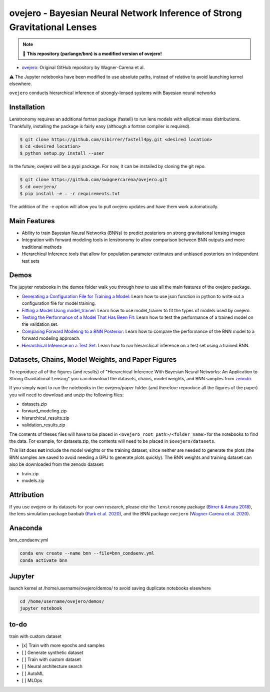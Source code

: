 ==========================================================================
ovejero - Bayesian Neural Network Inference of Strong Gravitational Lenses
==========================================================================

.. note:: 
   📘 **This repository (parlange/bnn) is a modified version of ovejero!**

* `ovejero <https://github.com/swagnercarena/ovejero>`_: Original GitHub repository by Wagner-Carena et al.

⚠️ The Jupyter notebooks have been modified to use absolute paths, instead of relative to avoid launching kernel elsewhere.



.. image:: https://github.com/swagnercarena/ovejero/workflows/CI/badge.svg
    :target: https://github.com/swagnercarena/ovejero/actions

.. image:: https://readthedocs.org/projects/ovejero/badge/?version=latest
	:target: https://ovejero.readthedocs.io/en/latest/?badge=latest
	:alt: Documentation Status

.. image:: https://coveralls.io/repos/github/swagnercarena/ovejero/badge.svg?branch=master
	:target: https://coveralls.io/github/swagnercarena/ovejero?branch=master

.. image:: https://img.shields.io/badge/license-MIT-blue.svg?style=flat
    :target: https://github.com/swagnercarena/ovejero/LICENSE

.. image:: https://img.shields.io/badge/arXiv-2010.13787%20-yellowgreen.svg
    :target: https://arxiv.org/abs/2010.13787

.. image:: https://zenodo.org/badge/DOI/10.5281/zenodo.4116503.svg
   :target: https://doi.org/10.5281/zenodo.4116503

``ovejero`` conducts hierarchical inference of strongly-lensed systems with Bayesian neural networks

Installation
------------

Lenstronomy requires an additional fortran package (fastell) to run lens models with elliptical mass distributions. Thankfully, installing the package is fairly easy (although a fortran compiler is required).

.. code-block:: bash

    $ git clone https://github.com/sibirrer/fastell4py.git <desired location>
    $ cd <desired location>
    $ python setup.py install --user


In the future, ovejero will be a pypi package. For now, it can be installed by cloning the git repo.

.. code-block:: bash

	$ git clone https://github.com/swagnercarena/ovejero.git
	$ cd overjero/
	$ pip install -e . -r requirements.txt

The addition of the -e option will allow you to pull ovejero updates and have them work automatically.

Main Features
-------------

* Ability to train Bayesian Neural Networks (BNNs) to predict posteriors on strong gravitational lensing images
* Integration with forward modeling tools in lenstronomy to allow comparison between BNN outputs and more traditional methods
* Hierarchical Inference tools that allow for population parameter estimates and unbiased posteriors on independent test sets

Demos
-----

The jupyter notebooks in the demos folder walk you through how to use all the main features of the ovejero package.

* `Generating a Configuration File for Training a Model <https://github.com/parlange/bnn/blob/main/extended_training/Generate_Config.ipynb>`_: Learn how to use json function in python to write out a configuration file for model training.
* `Fitting a Model Using model_trainer <https://github.com/parlange/bnn/blob/main/extended_training/Train_Toy_Model.ipynb>`_: Learn how to use model_trainer to fit the types of models used by ovejero.
* `Testing the Performance of a Model That Has Been Fit <https://github.com/parlange/bnn/blob/main/extended_training/Test_Model_Performance.ipynb>`_: Learn how to test the performance of a trained model on the validation set.
* `Comparing Forward Modeling to a BNN Posterior <https://github.com/parlange/bnn/blob/main/extended_training/Forward_Modeling_Demo.ipynb>`_: Learn how to compare the performance of the BNN model to a forward modeling approach.
* `Hierarchical Inference on a Test Set <https://github.com/parlange/bnn/blob/main/extended_training/Hierarchical_Inference_Demo.ipynb>`_: Learn how to run hierarchical inference on a test set using a trained BNN.

Datasets, Chains, Model Weights, and Paper Figures
--------------------------------------------------

To reproduce all of the figures (and results) of "Hierarchical Inference With Bayesian Neural Networks: An Application to Strong Gravitational Lensing" you can download the datasets, chains, model weights, and BNN samples from `zenodo <https://zenodo.org/record/4116503#.X5IWWpNKjUI>`_.

If you simply want to run the notebooks in the ovejero/paper folder (and therefore reproduce all the figures of the paper) you will need to download and unzip the following files:

* datasets.zip
* forward_modeling.zip
* hierarchical_results.zip
* validation_results.zip

The contents of theses files will have to be placed in ``<ovejero_root_path>/<folder_name>`` for the notebooks to find the data. For example, for datasets.zip, the contents will need to be placed in ``$ovejero/datasets``.

This list does **not** include the model weights or the training dataset, since neither are needed to generate the plots (the BNN samples are saved to avoid needing a GPU to generate plots quickly). The BNN weights and training dataset can also be downloaded from the zenodo dataset:

* train.zip
* models.zip

Attribution
-----------
If you use ovejero or its datasets for your own research, please cite the ``lenstronomy`` package (`Birrer & Amara 2018 <https://arxiv.org/abs/1803.09746v1>`_), the lens simulation package ``baobab`` (`Park et al. 2020 <https://arxiv.org/abs/2012.00042>`_), and the BNN package ``ovejero`` (`Wagner-Carena et al. 2020 <https://arxiv.org/abs/2010.13787>`_).

Anaconda
------------
bnn_condaenv.yml

.. code-block:: bash

	conda env create --name bnn --file=bnn_condaenv.yml
	conda activate bnn

Jupyter
------------
launch kernel at /home/username/ovejero/demos/ to avoid saving duplicate notebooks elsewhere

.. code-block:: bash

	cd /home/username/ovejero/demos/
	jupyter notebook

to-do
------------
train with custom dataset

- [x] Train with more epochs and samples
- [ ] Generate synthetic dataset
- [ ] Train with custom dataset
- [ ] Neural architecture search
- [ ] AutoML
- [ ] MLOps

